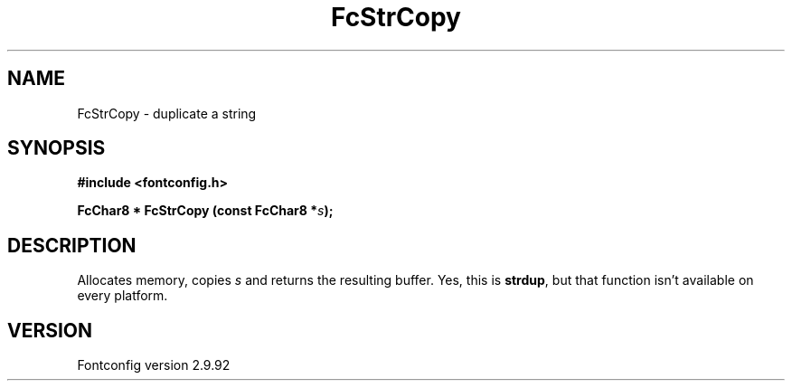.\" auto-generated by docbook2man-spec from docbook-utils package
.TH "FcStrCopy" "3" "25 6月 2012" "" ""
.SH NAME
FcStrCopy \- duplicate a string
.SH SYNOPSIS
.nf
\fB#include <fontconfig.h>
.sp
FcChar8 * FcStrCopy (const FcChar8 *\fIs\fB);
.fi\fR
.SH "DESCRIPTION"
.PP
Allocates memory, copies \fIs\fR and returns the resulting
buffer. Yes, this is \fBstrdup\fR, but that function isn't
available on every platform.
.SH "VERSION"
.PP
Fontconfig version 2.9.92
